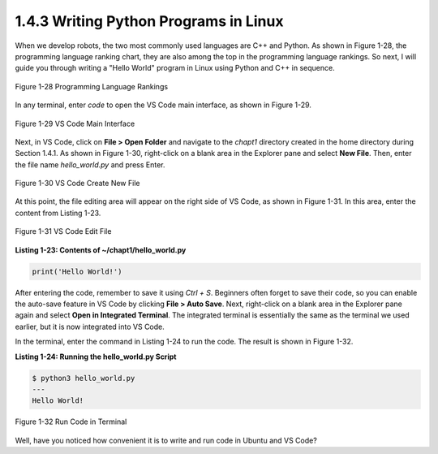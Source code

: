 1.4.3 Writing Python Programs in Linux
=================================

When we develop robots, the two most commonly used languages are C++ and Python. As shown in Figure 1-28, the programming language ranking chart, they are also among the top in the programming language rankings. So next, I will guide you through writing a "Hello World" program in Linux using Python and C++ in sequence.

.. figure:: figure1-28.png
    :alt: Programming Language Rankings
    :align: center

    Figure 1-28 Programming Language Rankings

In any terminal, enter `code` to open the VS Code main interface, as shown in Figure 1-29.

.. figure:: figure1-29.png
    :alt: VS Code Main Interface
    :align: center

    Figure 1-29 VS Code Main Interface

Next, in VS Code, click on **File > Open Folder** and navigate to the `chapt1` directory created in the home directory during Section 1.4.1. As shown in Figure 1-30, right-click on a blank area in the Explorer pane and select **New File**. Then, enter the file name `hello_world.py` and press Enter.

.. figure:: figure1-30.png
    :alt: VS Code Create New File
    :align: center

    Figure 1-30 VS Code Create New File

At this point, the file editing area will appear on the right side of VS Code, as shown in Figure 1-31. In this area, enter the content from Listing 1-23.

.. figure:: figure1-31.png
    :alt: VS Code Edit File
    :align: center

    Figure 1-31 VS Code Edit File

**Listing 1-23: Contents of ~/chapt1/hello_world.py**

.. code-block:: python

   print('Hello World!')

After entering the code, remember to save it using `Ctrl + S`. Beginners often forget to save their code, so you can enable the auto-save feature in VS Code by clicking **File > Auto Save**. Next, right-click on a blank area in the Explorer pane again and select **Open in Integrated Terminal**. The integrated terminal is essentially the same as the terminal we used earlier, but it is now integrated into VS Code.

In the terminal, enter the command in Listing 1-24 to run the code. The result is shown in Figure 1-32.

**Listing 1-24: Running the hello_world.py Script**

.. code-block:: bash

   $ python3 hello_world.py
   ---
   Hello World!

.. figure:: figure1-32.png
    :alt: Run Code in Terminal
    :align: center

    Figure 1-32 Run Code in Terminal

Well, have you noticed how convenient it is to write and run code in Ubuntu and VS Code?